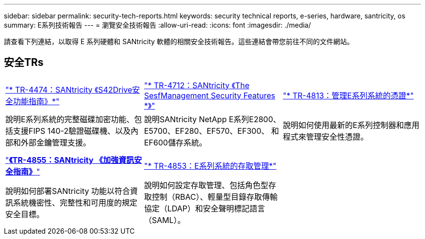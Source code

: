 ---
sidebar: sidebar 
permalink: security-tech-reports.html 
keywords: security technical reports, e-series, hardware, santricity, os 
summary: E系列技術報告 
---
= 瀏覽安全技術報告
:allow-uri-read: 
:icons: font
:imagesdir: ./media/


[role="lead"]
請查看下列連結，以取得 E 系列硬體和 SANtricity 軟體的相關安全技術報告。這些連結會帶您前往不同的文件網站。



== 安全TRs

[cols="9,9,9"]
|===


| https://www.netapp.com/pdf.html?item=/media/17162-tr4474pdf.pdf["* TR-4474：SANtricity 《S42Drive安全功能指南》*"] | https://www.netapp.com/pdf.html?item=/media/17079-tr4712pdf.pdf["* TR-4712：SANtricity 《The SesfManagement Security Features *》"] | https://www.netapp.com/pdf.html?item=/media/17218-tr4813pdf.pdf["* TR-4813：管理E系列系統的憑證*"] 


| 說明E系列系統的完整磁碟加密功能、包括支援FIPS 140-2驗證磁碟機、以及內部和外部金鑰管理支援。 | 說明SANtricity NetApp E系列E2800、E5700、EF280、EF570、EF300、 和EF600儲存系統。 | 說明如何使用最新的E系列控制器和應用程式來管理安全性憑證。 


|  |  |  


|  |  |  


| https://www.netapp.com/pdf.html?item=/media/19422-tr-4855.pdf["*《TR-4855：SANtricity 《加強資訊安全指南》*"] | https://www.netapp.com/media/19404-tr-4853.pdf["* TR-4853：E系列系統的存取管理*"] |  


| 說明如何部署SANtricity 功能以符合資訊系統機密性、完整性和可用度的規定安全目標。 | 說明如何設定存取管理、包括角色型存取控制（RBAC）、輕量型目錄存取傳輸協定（LDAP）和安全聲明標記語言（SAML）。 |  
|===